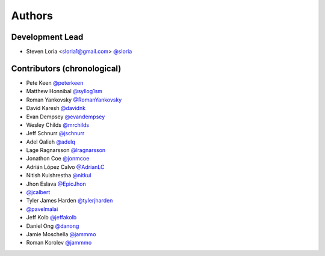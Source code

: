 *******
Authors
*******

Development Lead
================

- Steven Loria <sloria1@gmail.com> `@sloria <https://github.com/sloria>`_

Contributors (chronological)
============================

- Pete Keen `@peterkeen <https://github.com/peterkeen>`_
- Matthew Honnibal `@syllog1sm <https://github.com/syllog1sm>`_
- Roman Yankovsky `@RomanYankovsky <https://github.com/RomanYankovsky>`_
- David Karesh `@davidnk <https://github.com/davidnk>`_
- Evan Dempsey `@evandempsey <https://github.com/evandempsey>`_
- Wesley Childs `@mrchilds <https://github.com/mrchilds>`_
- Jeff Schnurr `@jschnurr <https://github.com/jschnurr>`_
- Adel Qalieh `@adelq <https://github.com/adelq>`_
- Lage Ragnarsson `@lragnarsson <https://github.com/lragnarsson>`_
- Jonathon Coe `@jonmcoe <https://github.com/jonmcoe>`_
- Adrián López Calvo `@AdrianLC <https://github.com/AdrianLC>`_
- Nitish Kulshrestha `@nitkul <https://github.com/nitkul>`_
- Jhon Eslava `@EpicJhon <https://github.com/EpicJhon>`_
- `@jcalbert <https://github.com/jcalbert>`_
- Tyler James Harden `@tylerjharden <https://github.com/tylerjharden>`_
- `@pavelmalai <https://github.com/pavelmalai>`_
- Jeff Kolb `@jeffakolb <https://github.com/jeffakolb>`_
- Daniel Ong `@danong <https://github.com/danong>`_
- Jamie Moschella `@jammmo <https://github.com/jammmo>`_
- Roman Korolev `@jammmo <https://github.com/roman-y-korolev>`_
